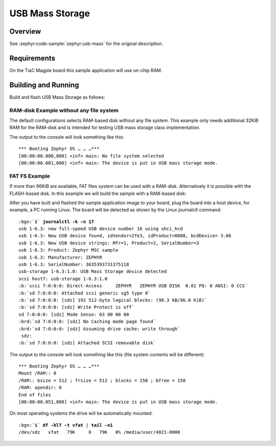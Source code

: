 .. _tiac_magpie_usb_mass-sample:

USB Mass Storage
################

Overview
********

See :zephyr:code-sample:`zephyr:usb-mass` for the original description.

.. _tiac_magpie_usb_mass-sample-requirements:

Requirements
************

On the TiaC Magpie board this sample application will use on-chip RAM.

Building and Running
********************

Build and flash USB Mass Storage as follows:

RAM-disk Example without any file system
========================================

The default configurations selects RAM-based disk without any file system.
This example only needs additional 32KiB RAM for the RAM-disk and is intended
for testing USB mass storage class implementation.

.. zephyr-app-commands::
   :app: zephyr/samples/subsys/usb/mass
   :build-dir: usb_mass-tiac_magpie
   :board: tiac_magpie
   :gen-args: -DEXTRA_DTC_OVERLAY_FILE="ramdisk.overlay"
   :west-args: -p
   :goals: flash
   :host-os: unix

The output to the console will look something like this:

.. parsed-literal::
   :class: highlight-console notranslate

   \*\*\* Booting Zephyr OS … … …\*\*\*
   [00:00:00.000,000] <inf> main: No file system selected
   [00:00:00.001,000] <inf> main: The device is put in USB mass storage mode.

FAT FS Example
==============

If more than 96KiB are available, FAT files system can be used with a RAM-disk.
Alternatively it is possible with the FLASH-based disk. In this example we will
build the sample with a RAM-based disk:

.. zephyr-app-commands::
   :app: zephyr/samples/subsys/usb/mass
   :build-dir: usb_mass_fat-tiac_magpie
   :board: tiac_magpie
   :gen-args: -DEXTRA_DTC_OVERLAY_FILE="ramdisk.overlay" -DCONFIG_APP_MSC_STORAGE_RAM=y
   :west-args: -p
   :goals: flash
   :host-os: unix

After you have built and flashed the sample application image to your board,
plug the board into a host device, for example, a PC running Linux. The board
will be detected as shown by the Linux journalctl command:

.. parsed-literal::
   :class: highlight

   :bgn:`$` **journalctl -k -n 17**
   usb 1-6.3: new full-speed USB device number 16 using xhci_hcd
   usb 1-6.3: New USB device found, idVendor=2fe3, idProduct=0008, bcdDevice= 3.06
   usb 1-6.3: New USB device strings: Mfr=1, Product=2, SerialNumber=3
   usb 1-6.3: Product: Zephyr MSC sample
   usb 1-6.3: Manufacturer: ZEPHYR
   usb 1-6.3: SerialNumber: 3635393731375118
   usb-storage 1-6.3:1.0: USB Mass Storage device detected
   scsi host7: usb-storage 1-6.3:1.0
   :b:`scsi 7:0:0:0: Direct-Access     ZEPHYR   ZEPHYR USB DISK  0.01 PQ: 0 ANSI: 0 CCS`
   :b:`sd 7:0:0:0: Attached scsi generic sg5 type 0`
   :b:`sd 7:0:0:0: [sdz] 192 512-byte logical blocks: (98.3 kB/96.0 KiB)`
   :b:`sd 7:0:0:0: [sdz] Write Protect is off`
   sd 7:0:0:0: [sdz] Mode Sense: 03 00 00 00
   :brd:`sd 7:0:0:0: [sdz] No Caching mode page found`
   :brd:`sd 7:0:0:0: [sdz] Assuming drive cache: write through`
    sdz:
   :b:`sd 7:0:0:0: [sdz] Attached SCSI removable disk`

The output to the console will look something like this
(file system contents will be different):

.. parsed-literal::
   :class: highlight-console notranslate

   \*\*\* Booting Zephyr OS … … …\*\*\*
   Mount /RAM:: 0
   /RAM:: bsize = 512 ; frsize = 512 ; blocks = 158 ; bfree = 158
   /RAM: opendir: 0
   End of files
   [00:00:00.051,000] <inf> main: The device is put in USB mass storage mode.

On most operating systems the drive will be automatically mounted.

.. parsed-literal::
   :class: highlight

   :bgn:`$` **df -hlT -t vfat** | **tail -n1**
   /dev/sdz   vfat   79K     0   79K   0% /media/user/4821-0000
